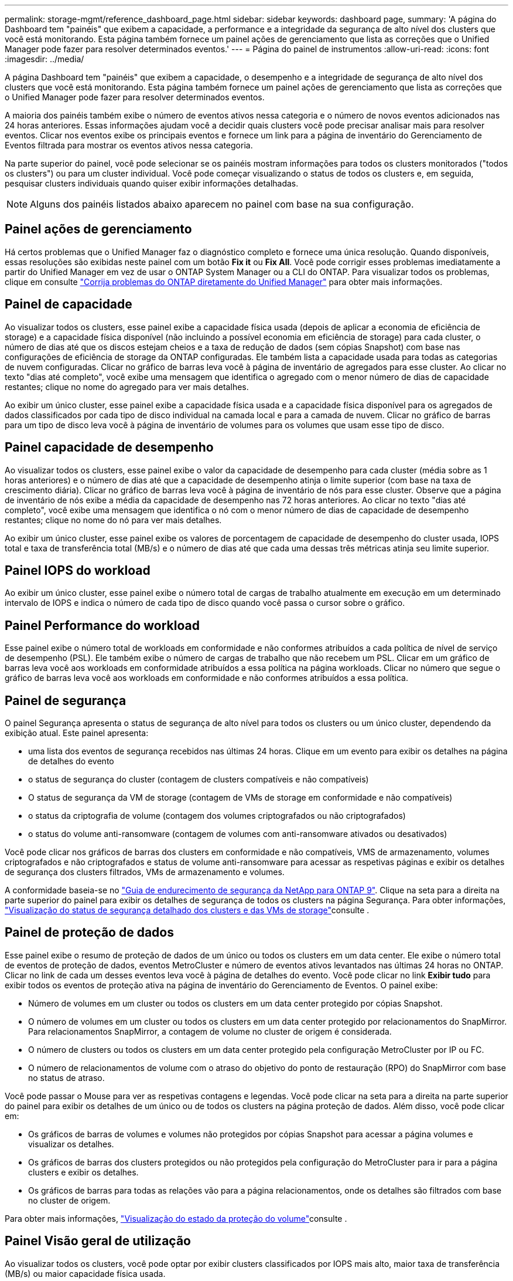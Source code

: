 ---
permalink: storage-mgmt/reference_dashboard_page.html 
sidebar: sidebar 
keywords: dashboard page, 
summary: 'A página do Dashboard tem "painéis" que exibem a capacidade, a performance e a integridade da segurança de alto nível dos clusters que você está monitorando. Esta página também fornece um painel ações de gerenciamento que lista as correções que o Unified Manager pode fazer para resolver determinados eventos.' 
---
= Página do painel de instrumentos
:allow-uri-read: 
:icons: font
:imagesdir: ../media/


[role="lead"]
A página Dashboard tem "painéis" que exibem a capacidade, o desempenho e a integridade de segurança de alto nível dos clusters que você está monitorando. Esta página também fornece um painel ações de gerenciamento que lista as correções que o Unified Manager pode fazer para resolver determinados eventos.

A maioria dos painéis também exibe o número de eventos ativos nessa categoria e o número de novos eventos adicionados nas 24 horas anteriores. Essas informações ajudam você a decidir quais clusters você pode precisar analisar mais para resolver eventos. Clicar nos eventos exibe os principais eventos e fornece um link para a página de inventário do Gerenciamento de Eventos filtrada para mostrar os eventos ativos nessa categoria.

Na parte superior do painel, você pode selecionar se os painéis mostram informações para todos os clusters monitorados ("todos os clusters") ou para um cluster individual. Você pode começar visualizando o status de todos os clusters e, em seguida, pesquisar clusters individuais quando quiser exibir informações detalhadas.

[NOTE]
====
Alguns dos painéis listados abaixo aparecem no painel com base na sua configuração.

====


== Painel ações de gerenciamento

Há certos problemas que o Unified Manager faz o diagnóstico completo e fornece uma única resolução. Quando disponíveis, essas resoluções são exibidas neste painel com um botão *Fix it* ou *Fix All*. Você pode corrigir esses problemas imediatamente a partir do Unified Manager em vez de usar o ONTAP System Manager ou a CLI do ONTAP. Para visualizar todos os problemas, clique em consulte link:concept_fix_ontap_issues_directly_from_unified_manager.html["Corrija problemas do ONTAP diretamente do Unified Manager"] para obter mais informações.



== Painel de capacidade

Ao visualizar todos os clusters, esse painel exibe a capacidade física usada (depois de aplicar a economia de eficiência de storage) e a capacidade física disponível (não incluindo a possível economia em eficiência de storage) para cada cluster, o número de dias até que os discos estejam cheios e a taxa de redução de dados (sem cópias Snapshot) com base nas configurações de eficiência de storage da ONTAP configuradas. Ele também lista a capacidade usada para todas as categorias de nuvem configuradas. Clicar no gráfico de barras leva você à página de inventário de agregados para esse cluster. Ao clicar no texto "dias até completo", você exibe uma mensagem que identifica o agregado com o menor número de dias de capacidade restantes; clique no nome do agregado para ver mais detalhes.

Ao exibir um único cluster, esse painel exibe a capacidade física usada e a capacidade física disponível para os agregados de dados classificados por cada tipo de disco individual na camada local e para a camada de nuvem. Clicar no gráfico de barras para um tipo de disco leva você à página de inventário de volumes para os volumes que usam esse tipo de disco.



== Painel capacidade de desempenho

Ao visualizar todos os clusters, esse painel exibe o valor da capacidade de desempenho para cada cluster (média sobre as 1 horas anteriores) e o número de dias até que a capacidade de desempenho atinja o limite superior (com base na taxa de crescimento diária). Clicar no gráfico de barras leva você à página de inventário de nós para esse cluster. Observe que a página de inventário de nós exibe a média da capacidade de desempenho nas 72 horas anteriores. Ao clicar no texto "dias até completo", você exibe uma mensagem que identifica o nó com o menor número de dias de capacidade de desempenho restantes; clique no nome do nó para ver mais detalhes.

Ao exibir um único cluster, esse painel exibe os valores de porcentagem de capacidade de desempenho do cluster usada, IOPS total e taxa de transferência total (MB/s) e o número de dias até que cada uma dessas três métricas atinja seu limite superior.



== Painel IOPS do workload

Ao exibir um único cluster, esse painel exibe o número total de cargas de trabalho atualmente em execução em um determinado intervalo de IOPS e indica o número de cada tipo de disco quando você passa o cursor sobre o gráfico.



== Painel Performance do workload

Esse painel exibe o número total de workloads em conformidade e não conformes atribuídos a cada política de nível de serviço de desempenho (PSL). Ele também exibe o número de cargas de trabalho que não recebem um PSL. Clicar em um gráfico de barras leva você aos workloads em conformidade atribuídos a essa política na página workloads. Clicar no número que segue o gráfico de barras leva você aos workloads em conformidade e não conformes atribuídos a essa política.



== Painel de segurança

O painel Segurança apresenta o status de segurança de alto nível para todos os clusters ou um único cluster, dependendo da exibição atual. Este painel apresenta:

* uma lista dos eventos de segurança recebidos nas últimas 24 horas. Clique em um evento para exibir os detalhes na página de detalhes do evento
* o status de segurança do cluster (contagem de clusters compatíveis e não compatíveis)
* O status de segurança da VM de storage (contagem de VMs de storage em conformidade e não compatíveis)
* o status da criptografia de volume (contagem dos volumes criptografados ou não criptografados)
* o status do volume anti-ransomware (contagem de volumes com anti-ransomware ativados ou desativados)


Você pode clicar nos gráficos de barras dos clusters em conformidade e não compatíveis, VMS de armazenamento, volumes criptografados e não criptografados e status de volume anti-ransomware para acessar as respetivas páginas e exibir os detalhes de segurança dos clusters filtrados, VMs de armazenamento e volumes.

A conformidade baseia-se no https://www.netapp.com/pdf.html?item=/media/10674-tr4569pdf.pdf["Guia de endurecimento de segurança da NetApp para ONTAP 9"^]. Clique na seta para a direita na parte superior do painel para exibir os detalhes de segurança de todos os clusters na página Segurança. Para obter informações, link:../health-checker/task_view_detailed_security_status_for_clusters_and_svms.html["Visualização do status de segurança detalhado dos clusters e das VMs de storage"]consulte .



== Painel de proteção de dados

Esse painel exibe o resumo de proteção de dados de um único ou todos os clusters em um data center. Ele exibe o número total de eventos de proteção de dados, eventos MetroCluster e número de eventos ativos levantados nas últimas 24 horas no ONTAP. Clicar no link de cada um desses eventos leva você à página de detalhes do evento. Você pode clicar no link *Exibir tudo* para exibir todos os eventos de proteção ativa na página de inventário do Gerenciamento de Eventos. O painel exibe:

* Número de volumes em um cluster ou todos os clusters em um data center protegido por cópias Snapshot.
* O número de volumes em um cluster ou todos os clusters em um data center protegido por relacionamentos do SnapMirror. Para relacionamentos SnapMirror, a contagem de volume no cluster de origem é considerada.
* O número de clusters ou todos os clusters em um data center protegido pela configuração MetroCluster por IP ou FC.
* O número de relacionamentos de volume com o atraso do objetivo do ponto de restauração (RPO) do SnapMirror com base no status de atraso.


Você pode passar o Mouse para ver as respetivas contagens e legendas. Você pode clicar na seta para a direita na parte superior do painel para exibir os detalhes de um único ou de todos os clusters na página proteção de dados. Além disso, você pode clicar em:

* Os gráficos de barras de volumes e volumes não protegidos por cópias Snapshot para acessar a página volumes e visualizar os detalhes.
* Os gráficos de barras dos clusters protegidos ou não protegidos pela configuração do MetroCluster para ir para a página clusters e exibir os detalhes.
* Os gráficos de barras para todas as relações vão para a página relacionamentos, onde os detalhes são filtrados com base no cluster de origem.


Para obter mais informações, link:../data-protection/view-protection-status.html["Visualização do estado da proteção do volume"]consulte .



== Painel Visão geral de utilização

Ao visualizar todos os clusters, você pode optar por exibir clusters classificados por IOPS mais alto, maior taxa de transferência (MB/s) ou maior capacidade física usada.

Ao visualizar um único cluster, você pode optar por exibir cargas de trabalho classificadas por IOPS mais alto, maior taxa de transferência (MB/s) ou maior capacidade lógica usada.

*Informações relacionadas*

link:../events/task_fix_issues_using_um_automatic_remediations.html["Correção de problemas usando as correções automáticas do Unified Manager"]

link:../performance-checker/task_display_information_about_performance_event.html["Exibindo informações sobre eventos de desempenho"]

link:../performance-checker/concept_manage_performance_using_perf_capacity_available_iops.html["Gerenciamento da performance com a capacidade de performance e as informações de IOPS disponíveis"]

link:../health-checker/reference_health_volume_details_page.html["Página de detalhes de volume / Saúde"]

link:../performance-checker/reference_performance_event_analysis_and_notification.html["Análise e notificação de eventos de performance"]

link:../events/reference_description_of_event_severity_types.html["Descrição dos tipos de gravidade do evento"]

link:../performance-checker/concept_sources_of_performance_events.html["Fontes de eventos de desempenho"]

link:../health-checker/concept_manage_cluster_security_objectives.html["Gerenciar objetivos de segurança do cluster"]

link:../performance-checker/concept_monitor_cluster_performance_from_cluster_landing_page.html["Monitore o desempenho do cluster na página inicial do Performance Cluster"]

link:../performance-checker/concept_monitor_performance_using_object_performance.html["Monitore o desempenho usando as páginas do Inventário de Desempenho"]
